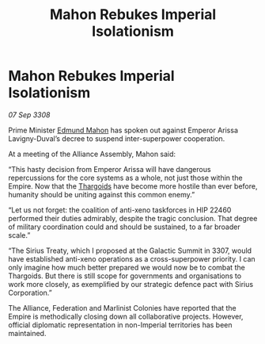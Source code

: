 :PROPERTIES:
:ID:       4820d346-a3ac-4129-8ecb-e1845b42c319
:END:
#+title: Mahon Rebukes Imperial Isolationism
#+filetags: :Alliance:Empire:galnet:

* Mahon Rebukes Imperial Isolationism

/07 Sep 3308/

Prime Minister [[id:da80c263-3c2d-43dd-ab3f-1fbf40490f74][Edmund Mahon]] has spoken out against Emperor Arissa Lavigny-Duval’s decree to suspend inter-superpower cooperation. 

At a meeting of the Alliance Assembly, Mahon said: 

“This hasty decision from Emperor Arissa will have dangerous repercussions for the core systems as a whole, not just those within the Empire. Now that the [[id:09343513-2893-458e-a689-5865fdc32e0a][Thargoids]] have become more hostile than ever before, humanity should be uniting against this common enemy.” 

“Let us not forget: the coalition of anti-xeno taskforces in HIP 22460 performed their duties admirably, despite the tragic conclusion. That degree of military coordination could and should be sustained, to a far broader scale.” 

“The Sirius Treaty, which I proposed at the Galactic Summit in 3307, would have established anti-xeno operations as a cross-superpower priority. I can only imagine how much better prepared we would now be to combat the Thargoids. But there is still scope for governments and organisations to work more closely, as exemplified by our strategic defence pact with Sirius Corporation.” 

The Alliance, Federation and Marlinist Colonies have reported that the Empire is methodically closing down all collaborative projects. However, official diplomatic representation in non-Imperial territories has been maintained.
